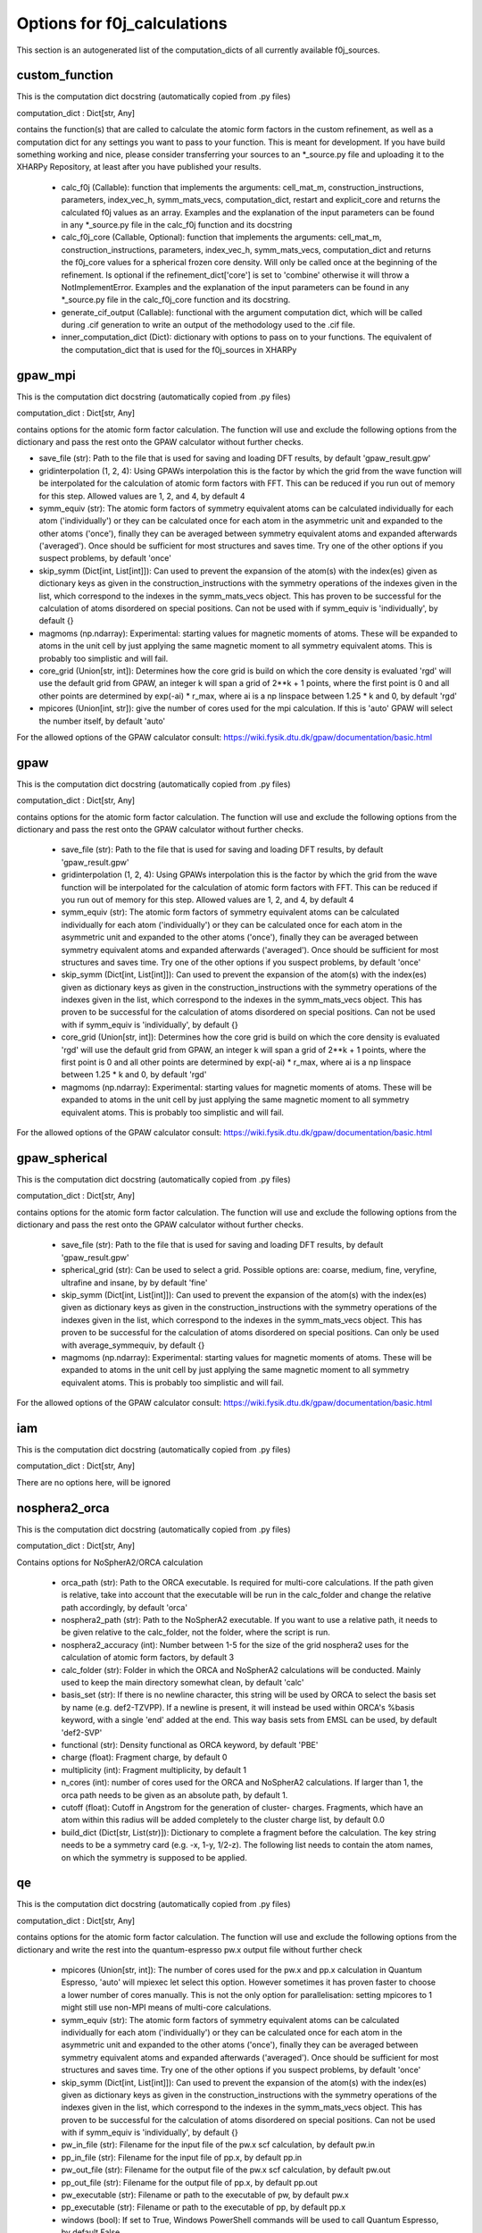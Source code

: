 Options for f0j_calculations
============================
This section is an autogenerated list of the computation_dicts of all currently available
f0j_sources.


custom_function
---------------

This is the computation dict docstring (automatically copied from .py files)

computation_dict : Dict[str, Any]

contains the function(s) that are called to calculate the atomic form 
factors in the custom refinement, as well as a computation dict for 
any settings you want to pass to your function. This is meant for
development. If you have build something working and nice, please 
consider transferring your sources to an \*_source.py file and uploading 
it to the XHARPy Repository, at least after you have published your 
results.

  - calc_f0j (Callable): function that implements the arguments: 
    cell_mat_m, construction_instructions, parameters, index_vec_h, 
    symm_mats_vecs, computation_dict, restart and explicit_core and 
    returns the calculated f0j values as an array. Examples and the 
    explanation of the input parameters can be found in any \*_source.py
    file in the calc_f0j function and its docstring
  - calc_f0j_core (Callable, Optional): function that implements the 
    arguments: cell_mat_m, construction_instructions, parameters, 
    index_vec_h, symm_mats_vecs, computation_dict and returns the 
    f0j_core values for a spherical frozen core density. Will only be
    called once at the beginning of the refinement. Is optional if 
    the refinement_dict['core'] is set to 'combine' otherwise it will 
    throw a NotImplementError. Examples and the explanation of the input 
    parameters can be found in any \*_source.py file in the 
    calc_f0j_core function and its docstring.
  - generate_cif_output (Callable): functional with the argument 
    computation dict, which will be called during .cif generation to write
    an output of the methodology used to the .cif file.
  - inner_computation_dict (Dict): dictionary with options to pass on to 
    your functions. The equivalent of the computation_dict that is used
    for the f0j_sources in XHARPy
    


gpaw_mpi
--------

This is the computation dict docstring (automatically copied from .py files)

computation_dict : Dict[str, Any]

contains options for the atomic form factor calculation. The function
will use and exclude the following options from the dictionary and pass
the rest onto the GPAW calculator without further checks.

- save_file (str): Path to the file that is used for saving and 
  loading DFT results, by default 'gpaw_result.gpw'
- gridinterpolation (1, 2, 4): Using GPAWs interpolation this is the 
  factor by which the grid from the wave function will be interpolated
  for the calculation of atomic form factors with FFT. This can be 
  reduced if you run out of memory for this step. Allowed values are
  1, 2, and 4, by default 4
- symm_equiv (str): The atomic form factors of symmetry equivalent
  atoms can be calculated individually for each atom ('individually')
  or they can be calculated once for each atom in the asymmetric unit
  and expanded to the other atoms ('once'), finally they can be 
  averaged between symmetry equivalent atoms and expanded afterwards
  ('averaged'). Once should be sufficient for most structures and 
  saves time. Try one of the other options if you suspect problems,
  by default 'once'
- skip_symm (Dict[int, List[int]]): Can used to prevent the
  expansion of the atom(s) with the index(es) given as dictionary keys
  as given in the construction_instructions with the symmetry
  operations of the indexes given in the list, which correspond to the
  indexes in the symm_mats_vecs object. This has proven to be
  successful for the calculation of atoms disordered on special 
  positions. Can not be used with if symm_equiv is 'individually',
  by default {} 
- magmoms (np.ndarray): Experimental: starting values for magnetic
  moments of atoms. These will be expanded to atoms in the unit cell 
  by just applying the same magnetic moment to all symmetry equivalent
  atoms. This is probably too simplistic and will fail.
- core_grid (Union[str, int]): Determines how the core grid is build 
  on which the core density is evaluated 'rgd' will use the default
  grid from GPAW, an integer k will span a grid of 2**k + 1 points, 
  where the first point is 0 and all other points are determined by
  exp(-ai) * r_max, where ai is a np linspace between 1.25 * k and 0,
  by default 'rgd'
- mpicores (Union[int, str]): give the number of cores used for the 
  mpi calculation. If this is 'auto' GPAW will select the number
  itself, by default 'auto'

For the allowed options of the GPAW calculator consult: 
https://wiki.fysik.dtu.dk/gpaw/documentation/basic.html


gpaw
----

This is the computation dict docstring (automatically copied from .py files)

computation_dict : Dict[str, Any]

contains options for the atomic form factor calculation. The function
will use and exclude the following options from the dictionary and pass
the rest onto the GPAW calculator without further checks.

  - save_file (str): Path to the file that is used for saving and 
    loading DFT results, by default 'gpaw_result.gpw'
  - gridinterpolation (1, 2, 4): Using GPAWs interpolation this is the 
    factor by which the grid from the wave function will be interpolated
    for the calculation of atomic form factors with FFT. This can be 
    reduced if you run out of memory for this step. Allowed values are
    1, 2, and 4, by default 4
  - symm_equiv (str): The atomic form factors of symmetry equivalent
    atoms can be calculated individually for each atom ('individually')
    or they can be calculated once for each atom in the asymmetric unit
    and expanded to the other atoms ('once'), finally they can be 
    averaged between symmetry equivalent atoms and expanded afterwards
    ('averaged'). Once should be sufficient for most structures and 
    saves time. Try one of the other options if you suspect problems,
    by default 'once'
  - skip_symm (Dict[int, List[int]]): Can used to prevent the
    expansion of the atom(s) with the index(es) given as dictionary keys
    as given in the construction_instructions with the symmetry
    operations of the indexes given in the list, which correspond to the
    indexes in the symm_mats_vecs object. This has proven to be
    successful for the calculation of atoms disordered on special 
    positions. Can not be used with if symm_equiv is 'individually',
    by default {} 
  - core_grid (Union[str, int]): Determines how the core grid is build 
    on which the core density is evaluated 'rgd' will use the default
    grid from GPAW, an integer k will span a grid of 2**k + 1 points, 
    where the first point is 0 and all other points are determined by
    exp(-ai) * r_max, where ai is a np linspace between 1.25 * k and 0,
    by default 'rgd'
  - magmoms (np.ndarray): Experimental: starting values for magnetic
    moments of atoms. These will be expanded to atoms in the unit cell 
    by just applying the same magnetic moment to all symmetry equivalent
    atoms. This is probably too simplistic and will fail.

For the allowed options of the GPAW calculator consult: 
https://wiki.fysik.dtu.dk/gpaw/documentation/basic.html


gpaw_spherical
--------------

This is the computation dict docstring (automatically copied from .py files)

computation_dict : Dict[str, Any]

contains options for the atomic form factor calculation. The function
will use and exclude the following options from the dictionary and pass
the rest onto the GPAW calculator without further checks.

  - save_file (str): Path to the file that is used for saving and 
    loading DFT results, by default 'gpaw_result.gpw'

  - spherical_grid (str): Can be used to select a grid. Possible options
    are: coarse, medium, fine, veryfine, ultrafine and insane, by
    by default 'fine'

  - skip_symm (Dict[int, List[int]]): Can used to prevent the
    expansion of the atom(s) with the index(es) given as dictionary keys
    as given in the construction_instructions with the symmetry
    operations of the indexes given in the list, which correspond to the
    indexes in the symm_mats_vecs object. This has proven to be
    successful for the calculation of atoms disordered on special 
    positions. Can only be used with average_symmequiv, by default {} 

  - magmoms (np.ndarray): Experimental: starting values for magnetic
    moments of atoms. These will be expanded to atoms in the unit cell 
    by just applying the same magnetic moment to all symmetry equivalent
    atoms. This is probably too simplistic and will fail.

For the allowed options of the GPAW calculator consult: 
https://wiki.fysik.dtu.dk/gpaw/documentation/basic.html


iam
---

This is the computation dict docstring (automatically copied from .py files)

computation_dict : Dict[str, Any]

There are no options here, will be ignored


nosphera2_orca
--------------

This is the computation dict docstring (automatically copied from .py files)

computation_dict : Dict[str, Any]

Contains options for NoSpherA2/ORCA calculation

 - orca_path (str): Path to the ORCA executable. Is required for 
   multi-core calculations. If the path given is relative, take into
   account that the executable will be run in the calc_folder and 
   change the relative path accordingly, by default 'orca'
 - nosphera2_path (str): Path to the NoSpherA2 executable. If you want 
   to use a relative path, it needs to be given relative to the 
   calc_folder, not the folder, where the script is run.
 - nosphera2_accuracy (int): Number between 1-5 for the size of the 
   grid nosphera2 uses for the calculation of atomic form factors,
   by default 3
 - calc_folder (str): Folder in which the ORCA and NoSpherA2 
   calculations will be conducted. Mainly used to keep the main 
   directory somewhat clean, by default 'calc'
 - basis_set (str): If there is no newline character, this string will
   be used by ORCA to select the basis set by name (e.g. def2-TZVPP).
   If a newline is present, it will instead be used within ORCA's 
   %basis keyword, with a single 'end' added at the end. This way
   basis sets from EMSL can be used, by default 'def2-SVP'
 - functional (str): Density functional as ORCA keyword, by default
   'PBE'
 - charge (float): Fragment charge, by default 0
 - multiplicity (int): Fragment multiplicity, by default 1
 - n_cores (int): number of cores used for the ORCA and NoSpherA2
   calculations. If larger than 1, the orca path needs to be given
   as an absolute path, by default 1.
 - cutoff (float): Cutoff in Angstrom for the generation of cluster-
   charges. Fragments, which have an atom within this radius will
   be added completely to the cluster charge list, by default 0.0
 - build_dict (Dict[str, List(str)]): Dictionary to complete a 
   fragment before the calculation. The key string needs to be a 
   symmetry card (e.g. -x, 1-y, 1/2-z). The following list needs to
   contain the atom names, on which the symmetry is supposed to be 
   applied.



qe
--

This is the computation dict docstring (automatically copied from .py files)

computation_dict : Dict[str, Any]

contains options for the atomic form factor calculation. The function
will use and exclude the following options from the dictionary and write
the rest into the quantum-espresso pw.x output file without further
check

  - mpicores (Union[str, int]): The number of cores used for the pw.x
    and pp.x calculation in Quantum Espresso, 'auto' will mpiexec let
    select this option. However sometimes it has proven faster to
    choose a lower number of cores manually. This is not the only option
    for parallelisation: setting mpicores to 1 might still use non-MPI
    means of multi-core calculations.
  - symm_equiv (str): The atomic form factors of symmetry equivalent
    atoms can be calculated individually for each atom ('individually')
    or they can be calculated once for each atom in the asymmetric unit
    and expanded to the other atoms ('once'), finally they can be 
    averaged between symmetry equivalent atoms and expanded afterwards
    ('averaged'). Once should be sufficient for most structures and 
    saves time. Try one of the other options if you suspect problems,
    by default 'once'
  - skip_symm (Dict[int, List[int]]): Can used to prevent the
    expansion of the atom(s) with the index(es) given as dictionary keys
    as given in the construction_instructions with the symmetry
    operations of the indexes given in the list, which correspond to the
    indexes in the symm_mats_vecs object. This has proven to be
    successful for the calculation of atoms disordered on special 
    positions. Can not be used with if symm_equiv is 'individually',
    by default {} 
  - pw_in_file (str): Filename for the input file of the pw.x scf 
    calculation, by default pw.in
  - pp_in_file (str): Filename for the input file of pp.x, by default
    pp.in
  - pw_out_file (str): Filename for the output file of the pw.x scf 
    calculation, by default pw.out
  - pp_out_file (str): Filename for the output file of pp.x,
    by default pp.out
  - pw_executable (str): Filename or path to the executable of pw,
    by default pw.x
  - pp_executable (str): Filename or path to the executable of pp,
    by default pp.x
  - windows (bool): If set to True, Windows PowerShell commands will
    be used to call Quantum Espresso, by default False
  - non_convergence (str): How to deal with non-convergence in SCF
    'exception' will stop the calculation with a ValueError, 'warning'
    will print out a warning module 'print' will only print the warning
    in the usual text, by default 'exception'

K-points are organised into their own entry 'k_points' which is a dict
'mode' is the selection mode, and 'input' is the output after the 
K_POINTS entry in the pw.x output file.

The other options are organised as subdicts with the naming of the
section in the pw.x input file in lowercase.
For these options consult the pw.x file format documentation at:
https://www.quantum-espresso.org/Doc/INPUT_PW.html



tsc_file
--------

This is the computation dict docstring (automatically copied from .py files)

computation_dict : Dict[str, Any]

Contains options for the .tsc source

- file_name (str): Path to the .tsc file, by default 'to_xharpy.tsc'
- call_function (python function): If this option is not 'none' you can
  pass a function, which will be called in each Hirshfeld cycle. The
  function receives four arguments: labels contains the atom label for 
  each atom in the asymmetric unit, element_symbols contains the 
  element symbols (e.g. H, Na), positions are the atomic positions in 
  FRACTIONAL coordinates, restart is a bool, which you can check to 
  trigger a start of a calculation from a precalculated density. 
  (Usually you would want to start the first step with a calculation 
  from scratch and then recycle for all other HAR cycles, as the
  differences in positions get smaller). At the end of the function
  you should write a new .tsc file with the atomic form factors,
  by default 'none'
- call_args (List): If you have a call_function you can use this
  option to pass additional arguments, which will be passed after
  the four default arguments, by default []
- call_kwargs (Dict): If you have a call_function you can use this
  option to pass additional keyword arguments, by default {}
- cif_addition (str): Will be added to the refinement_details section 
  of the cif_file
- core_file_name (str): Can be used to give a separate tsc file name
  for the frozen core atom form factors, in case they have been 
  determined separately.


